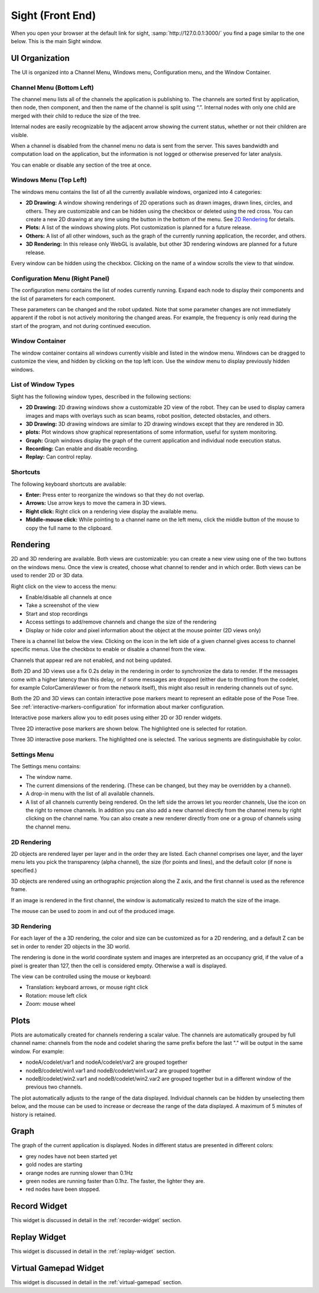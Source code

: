 Sight (Front End)
-----------------------------------------

When you open your browser at the default link for sight, :samp:`http://127.0.0.1:3000/` you find a
page similar to the one below. This is the main Sight window.

.. image:: sight.png
   :align: center

UI Organization
^^^^^^^^^^^^^^^^^^^^^^^^^^^^^^^^^^^^^^^^

The UI is organized into a Channel Menu, Windows menu, Configuration menu, and the Window Container.

Channel Menu (Bottom Left)
..........................

The channel menu lists all of the channels the application is publishing to. The channels are sorted
first by application, then node, then component, and then the name of the channel is split using
“.”. Internal nodes with only one child are merged with their child to reduce the size of the tree.

Internal nodes are easily recognizable by the adjacent arrow showing the current status, whether or
not their children are visible.

When a channel is disabled from the channel menu no data is sent from the server. This saves
bandwidth and computation load on the application, but the information is not logged or otherwise
preserved for later analysis.

You can enable or disable any section of the tree at once.

.. image:: channels.png
   :align: center


.. _sight-windows-menu:

Windows Menu (Top Left)
.......................

The windows menu contains the list of all the currently available windows, organized into 4
categories:

* **2D Drawing:** A window showing renderings of 2D operations such as drawn images, drawn lines,
  circles, and others. They are customizable and can be hidden using the checkbox or deleted using
  the red cross. You can create a new 2D drawing at any time using the button in the bottom of
  the menu. See `2D Rendering`_ for details.

* **Plots:** A list of the windows showing plots. Plot customization is planned for a future release.

* **Others:** A list of all other windows, such as the graph of the currently running application, the
  recorder, and others.

* **3D Rendering:** In this release only WebGL is available, but other 3D rendering windows are planned
  for a future release.

Every window can be hidden using the checkbox. Clicking on the name of a window scrolls the view
to that window.

.. image:: windows_menu.png
   :align: center

Configuration Menu (Right Panel)
................................

.. image:: config_edit.png
   :align: center

The configuration menu contains the list of nodes currently running. Expand each node to display
their components and the list of parameters for each component.

These parameters can be changed and the robot updated. Note that some parameter changes are not
immediately apparent if the robot is not actively monitoring the changed areas. For example, the
frequency is only read during the start of the program, and not during continued execution.

Window Container
................

The window container contains all windows currently visible and listed in the window menu. Windows
can be dragged to customize the view, and hidden by clicking on the top left icon. Use the window
menu to display previously hidden windows.

.. image:: window_header.png
   :align: center

List of Window Types
....................

Sight has the following window types, described in the following sections:

* **2D Drawing:** 2D drawing windows show a customizable 2D view of the robot. They can be used to
  display camera images and maps with overlays such as scan beams, robot position, detected
  obstacles, and others.

* **3D Drawing:** 3D drawing windows are similar to 2D drawing windows except that they are rendered
  in 3D.

* **plots:** Plot windows show graphical representations of some information, useful for system
  monitoring.

* **Graph:** Graph windows display the graph of the current application and individual node
  execution status.

* **Recording:** Can enable and disable recording.

* **Replay:** Can control replay.


Shortcuts
.........

The following keyboard shortcuts are available:

* **Enter:** Press enter to reorganize the windows so that they do not overlap.

* **Arrows:** Use arrow keys to move the camera in 3D views.

* **Right click:** Right click on a rendering view display the available menu.

* **Middle-mouse click:** While pointing to a channel name on the left menu, click the middle button
  of the mouse to copy the full name to the clipboard.


Rendering
^^^^^^^^^^^^^^^^^^^^^^^^^^^^^^^^^^^^^^^^

2D and 3D rendering are available. Both views are customizable: you can create a new view using one
of the two buttons on the windows menu. Once the view is created, choose what channel to render and
in which order. Both views can be used to render 2D or 3D data.

Right click on the view to access the menu:

* Enable/disable all channels at once
* Take a screenshot of the view
* Start and stop recordings
* Access settings to add/remove channels and change the size of the rendering
* Display or hide color and pixel information about the object at the mouse pointer (2D views only)

There is a channel list below the view. Clicking on the icon in the left side of a given channel
gives access to channel specific menus. Use the checkbox to enable or disable a channel from the
view.

Channels that appear red are not enabled, and not being updated.

Both 2D and 3D views use a fix 0.2s delay in the rendering in order to synchronize the data to render.
If the messages come with a higher latency than this delay, or if some messages are dropped (either
due to throttling from the codelet, for example ColorCameraViewer or from the network itself), this
might also result in rendering channels out of sync.

Both the 2D and 3D views can contain interactive pose markers meant to represent an editable
pose of the Pose Tree. See :ref:`interactive-markers-configuration` for information about marker
configuration.

.. image:: interactive-pose-markers.png
   :align: center

Interactive pose markers allow you to edit poses using either 2D or 3D render widgets.

.. image:: posetree-widget-2d.png
   :align: center

Three 2D interactive pose markers are shown below. The highlighted one is selected for rotation.

.. image:: posetree-widget-3d.png
   :align: center

Three 3D interactive pose markers. The highlighted one is selected. The various segments are
distinguishable by color.

Settings Menu
.............

The Settings menu contains:

* The window name.
* The current dimensions of the rendering. (These can be changed, but they may be overridden by a
  channel).
* A drop-in menu with the list of all available channels.
* A list of all channels currently being rendered. On the left side the arrows let you reorder
  channels, Use the icon on the right to remove channels. In addition you can also add a new channel
  directly from the channel menu by right clicking on the channel name. You can also create a new
  renderer directly from one or a group of channels using the channel menu.

2D Rendering
............

2D objects are rendered layer per layer and in the order they are listed. Each channel comprises one
layer, and the layer menu lets you pick the transparency (alpha channel), the size (for points and
lines), and the default color (if none is specified.)

3D objects are rendered using an orthographic projection along the Z axis, and the first channel is
used as the reference frame.

If an image is rendered in the first channel, the window is automatically resized to match the size
of the image.

The mouse can be used to zoom in and out of the produced image.


3D Rendering
............

For each layer of the a 3D rendering, the color and size can be customized as for a 2D rendering,
and a default Z can be set in order to render 2D objects in the 3D world.

The rendering is done in the world coordinate system and images are interpreted as an occupancy
grid, if the value of a pixel is greater than 127, then the cell is considered empty. Otherwise a
wall is displayed.

The view can be controlled using the mouse or keyboard:

* Translation: keyboard arrows, or mouse right click
* Rotation: mouse left click
* Zoom: mouse wheel

Plots
^^^^^^^^^^^^^^^^^^^^^^^^^^^^^^^^^^^^^^^^

Plots are automatically created for channels rendering a scalar value. The channels are
automatically grouped by full channel name: channels from the node and codelet sharing the same
prefix before the last "." will be output in the same window. For example:

* nodeA/codelet/var1 and nodeA/codelet/var2 are grouped together
* nodeB/codelet/win1.var1 and nodeB/codelet/win1.var2 are grouped together
* nodeB/codelet/win2.var1 and nodeB/codelet/win2.var2 are grouped together but in a different window
  of the previous two channels.

The plot automatically adjusts to the range of the data displayed. Individual channels can be hidden
by unselecting them below, and the mouse can be used to increase or decrease the range of the data
displayed. A maximum of 5 minutes of history is retained.


Graph
^^^^^^^^^^^^^^^^^^^^^^^^^^^^^^^^^^^^^^^^

.. image:: graph.png
   :align: center

The graph of the current application is displayed. Nodes in different status are presented in
different colors:

* grey nodes have not been started yet
* gold nodes are starting
* orange nodes are running slower than 0.1Hz
* green nodes are running faster than 0.1hz. The faster, the lighter they are.
* red nodes have been stopped.

Record Widget
^^^^^^^^^^^^^^^^^^^^^^^^^^^^^^^^^^^^^^^^

.. image:: recorder.png
   :align: center

This widget is discussed in detail in the :ref:`recorder-widget` section.

Replay Widget
^^^^^^^^^^^^^^^^^^^^^^^^^^^^^^^^^^^^^^^^

.. image:: replay.png
   :align: center

This widget is discussed in detail in the :ref:`replay-widget` section.

Virtual Gamepad Widget
^^^^^^^^^^^^^^^^^^^^^^^^^^^^^^^^^^^^^^^^

.. image:: virtual-gamepad-main.png
   :align: center

This widget is discussed in detail in the :ref:`virtual-gamepad` section.

